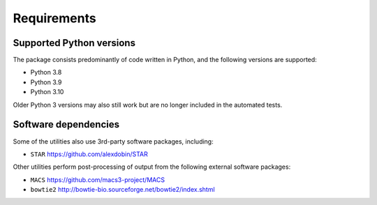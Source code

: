 ============
Requirements
============

.. _supported_python_versions:

*************************
Supported Python versions
*************************

The package consists predominantly of code written in Python, and the
following versions are supported:

* Python 3.8
* Python 3.9
* Python 3.10

Older Python 3 versions may also still work but are no longer included
in the automated tests.

.. _software_dependencies:

*********************
Software dependencies
*********************

Some of the utilities also use 3rd-party software packages, including:

* ``STAR`` https://github.com/alexdobin/STAR

Other utilities perform post-processing of output from the following
external software packages:

* ``MACS`` https://github.com/macs3-project/MACS
* ``bowtie2`` http://bowtie-bio.sourceforge.net/bowtie2/index.shtml
